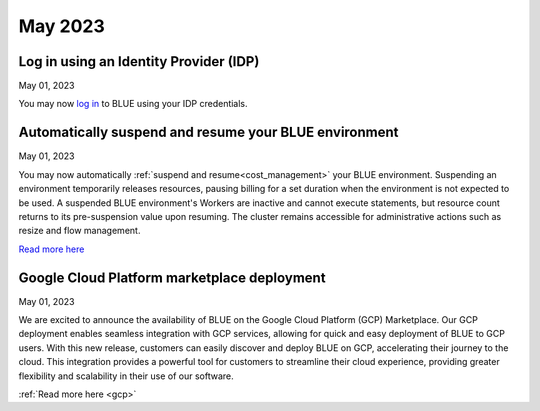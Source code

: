 .. _may_2023:

********
May 2023
********

Log in using an Identity Provider (IDP)
---------------------------------------

May 01, 2023

You may now `log in <https://docs.sqream.com/en/blue/getting_started/index.html#login>`_ to BLUE using your IDP credentials. 

Automatically suspend and resume your BLUE environment
------------------------------------------------------

May 01, 2023

You may now automatically :ref:`suspend and resume<cost_management>` your BLUE environment. Suspending an environment temporarily releases resources, pausing billing for a set duration when the environment is not expected to be used. A suspended BLUE environment's Workers are inactive and cannot execute statements, but resource count returns to its pre-suspension value upon resuming. The cluster remains accessible for administrative actions such as resize and flow management.

`Read more here <https://docs.sqream.com/en/blue/getting_started/managing_your_resources.html#managing-cost>`_

Google Cloud Platform marketplace deployment
--------------------------------------------

May 01, 2023

We are excited to announce the availability of BLUE on the Google Cloud Platform (GCP) Marketplace. Our GCP deployment enables seamless integration with GCP services, allowing for quick and easy deployment of BLUE to GCP users. With this new release, customers can easily discover and deploy BLUE on GCP, accelerating their journey to the cloud. This integration provides a powerful tool for customers to streamline their cloud experience, providing greater flexibility and scalability in their use of our software.

:ref:`Read more here <gcp>`
  
